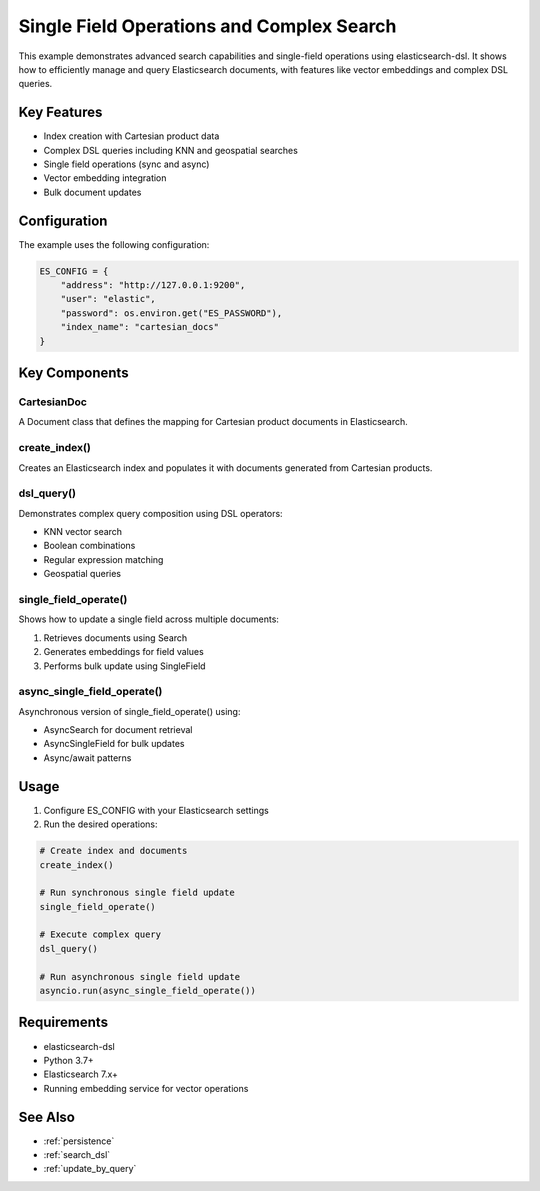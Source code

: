 .. _single_field_ops_and_complex_search:

Single Field Operations and Complex Search
========================================

This example demonstrates advanced search capabilities and single-field operations using elasticsearch-dsl. It shows how to efficiently manage and query Elasticsearch documents, with features like vector embeddings and complex DSL queries.

Key Features
-----------

* Index creation with Cartesian product data
* Complex DSL queries including KNN and geospatial searches  
* Single field operations (sync and async)
* Vector embedding integration
* Bulk document updates

Configuration
------------

The example uses the following configuration:

.. code-block:: python

    ES_CONFIG = {
        "address": "http://127.0.0.1:9200", 
        "user": "elastic",
        "password": os.environ.get("ES_PASSWORD"),
        "index_name": "cartesian_docs"
    }

Key Components
-------------

CartesianDoc
~~~~~~~~~~~~
A Document class that defines the mapping for Cartesian product documents in Elasticsearch.

create_index()
~~~~~~~~~~~~~
Creates an Elasticsearch index and populates it with documents generated from Cartesian products.

dsl_query() 
~~~~~~~~~~
Demonstrates complex query composition using DSL operators:

* KNN vector search
* Boolean combinations
* Regular expression matching
* Geospatial queries

single_field_operate()
~~~~~~~~~~~~~~~~~~~~
Shows how to update a single field across multiple documents:

1. Retrieves documents using Search
2. Generates embeddings for field values 
3. Performs bulk update using SingleField

async_single_field_operate()
~~~~~~~~~~~~~~~~~~~~~~~~~~
Asynchronous version of single_field_operate() using:

* AsyncSearch for document retrieval
* AsyncSingleField for bulk updates
* Async/await patterns

Usage
-----

1. Configure ES_CONFIG with your Elasticsearch settings

2. Run the desired operations:

.. code-block:: python

    # Create index and documents
    create_index()
    
    # Run synchronous single field update
    single_field_operate()
    
    # Execute complex query
    dsl_query()
    
    # Run asynchronous single field update
    asyncio.run(async_single_field_operate())

Requirements
-----------

* elasticsearch-dsl
* Python 3.7+
* Elasticsearch 7.x+
* Running embedding service for vector operations

See Also
--------

* :ref:`persistence`
* :ref:`search_dsl` 
* :ref:`update_by_query`